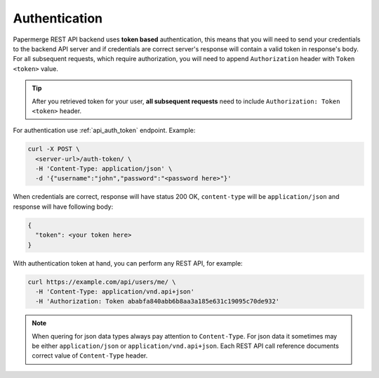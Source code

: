 Authentication
================


Papermerge REST API backend uses **token based** authentication, this means that you will need to send your
credentials to the backend API server and if credentials are correct server's response
will contain a valid token in response's body. For all subsequent requests, which require authorization, you will need to append ``Authorization``
header with ``Token <token>`` value.

.. tip::

  After you retrieved token for your user, **all subsequent requests** need to
  include ``Authorization: Token <token>`` header.


For authentication use :ref:`api_auth_token` endpoint.
Example:

.. code-block:: bash

  curl -X POST \
    <server-url>/auth-token/ \
    -H 'Content-Type: application/json' \
    -d '{"username":"john","password":"<password here>"}'

When credentials are correct, response will have status 200 OK,
``content-type`` will be ``application/json`` and response will have
following body:

.. code-block:: bash

  {
    "token": <your token here>
  }

With authentication token at hand, you can perform any REST API, for
example:

.. code-block:: bash

  curl https://example.com/api/users/me/ \
    -H 'Content-Type: application/vnd.api+json'
    -H 'Authorization: Token ababfa840abb6b8aa3a185e631c19095c70de932'

.. note:: When quering for json data types always pay attention to
   ``Content-Type``. For json data it sometimes may be either
   ``application/json`` or ``application/vnd.api+json``. Each REST API call
   reference documents correct value of ``Content-Type`` header.